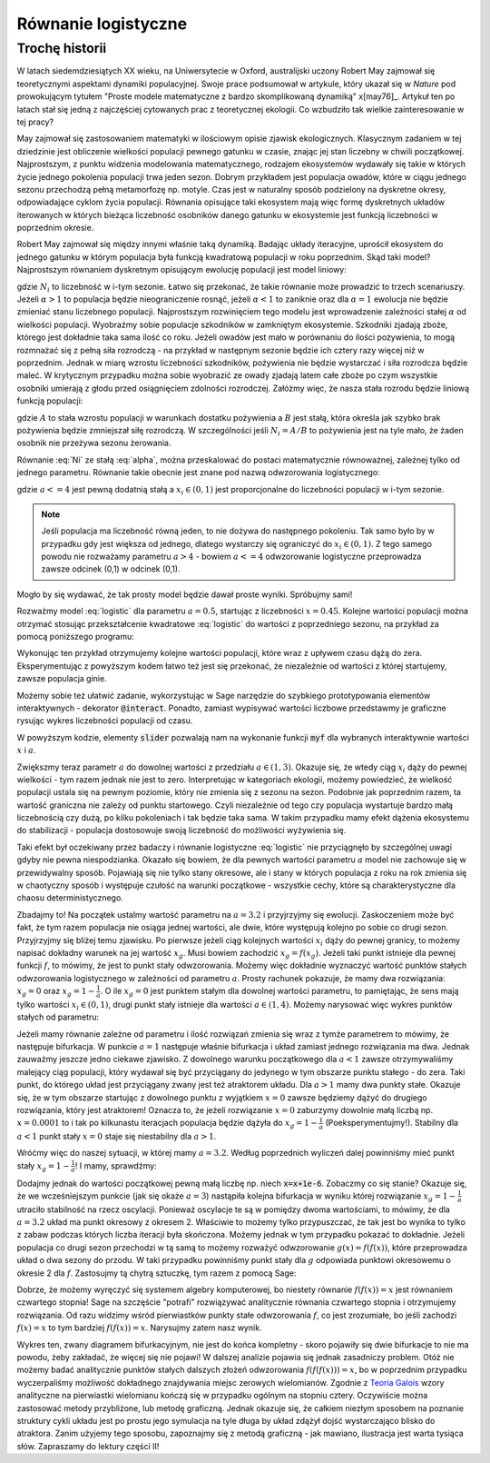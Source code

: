 Równanie  logistyczne
+++++++++++++++++++++



Trochę historii
===============


W latach siedemdziesiątych XX wieku, na Uniwersytecie w Oxford,
australijski uczony Robert May zajmował się teoretycznymi aspektami
dynamiki populacyjnej. Swoje prace podsumował w artykule, który ukazał
się w *Nature* pod prowokującym tytułem "Proste modele matematyczne z
bardzo skomplikowaną dynamiką" x[may76]_. Artykuł ten po latach stał
się jedną z najczęściej cytowanych prac z teoretycznej ekologii.  Co
wzbudziło tak wielkie zainteresowanie w tej pracy?

May zajmował się zastosowaniem matematyki w ilościowym opisie zjawisk
ekologicznych. Klasycznym zadaniem w tej dziedzinie jest obliczenie wielkości 
populacji pewnego gatunku w czasie, znając jej stan liczebny w chwili
początkowej. Najprostszym, z punktu widzenia modelowania
matematycznego, rodzajem ekosystemów wydawały się takie w których
życie jednego pokolenia populacji trwa jeden sezon. Dobrym przykładem
jest populacja owadów, które w ciągu jednego sezonu przechodzą pełną
metamorfozę np. motyle. Czas jest w naturalny sposób podzielony na
dyskretne okresy, odpowiadające cyklom życia populacji. Równania
opisujące taki ekosystem mają więc formę dyskretnych układów
iterowanych w których bieżąca liczebność osobników danego gatunku w
ekosystemie jest funkcją liczebności w poprzednim okresie.

Robert May zajmował się między innymi właśnie taką dynamiką. Badając
układy iteracyjne, uprościł ekosystem do jednego gatunku w którym
populacja była funkcją kwadratową populacji w roku poprzednim. Skąd
taki model?  Najprostszym równaniem dyskretnym opisującym ewolucję
populacji jest model liniowy:

.. math::
   :label: Ni

   N_{i+1} = \alpha \; N_{i},

gdzie :math:`N_i` to liczebność w i-tym sezonie. Łatwo się przekonać,
że takie równanie może prowadzić to trzech scenariuszy. Jeżeli
:math:`\alpha>1` to populacja będzie nieograniczenie rosnąć, jeżeli
:math:`\alpha<1` to zaniknie oraz dla :math:`\alpha=1` ewolucja nie
będzie zmieniać stanu liczebnego populacji. Najprostszym rozwinięciem
tego modelu jest wprowadzenie zależności stałej :math:`\alpha` od
wielkości populacji. Wyobraźmy sobie populacje szkodników w zamkniętym
ekosystemie. Szkodniki zjadają zboże, którego jest dokładnie taka sama
ilość co roku. Jeżeli owadów jest mało w porównaniu do ilości
pożywienia, to mogą rozmnażać się z pełną siła rozrodczą - na przykład
w następnym sezonie będzie ich cztery razy więcej niż w
poprzednim. Jednak w miarę wzrostu liczebności szkodników, pożywienia
nie będzie wystarczać i siła rozrodcza będzie maleć. W krytycznym
przypadku można sobie wyobrazić ze owady zjadają latem całe zboże po
czym wszystkie osobniki umierają z głodu przed osiągnięciem zdolności
rozrodczej. Załóżmy więc, że nasza stała rozrodu będzie liniową
funkcją populacji:

.. math::
   :label: alpha

   \alpha = \alpha( N_{i} ) = A - B N_{i},

gdzie :math:`A` to stała wzrostu populacji w warunkach dostatku
pożywienia a :math:`B` jest stałą, która określa jak szybko brak
pożywienia będzie zmniejszał siłę rozrodczą. W szczególności jeśli
:math:`N_i=A/B` to pożywienia jest na tyle mało, że żaden osobnik nie
przeżywa sezonu żerowania.


Równanie :eq:`Ni` ze stałą :eq:`alpha`, można przeskalować do postaci
matematycznie równoważnej, zależnej tylko od jednego
parametru. Równanie takie obecnie jest znane pod nazwą odwzorowania
logistycznego:

.. math::
   :label: logistic

   x_{i+1} = a x_{i} (1 - x_{i}),

gdzie :math:`a<=4` jest pewną dodatnią stałą a :math:`x_i\in(0,1)`
jest proporcjonalne do liczebności populacji w i-tym sezonie. 

.. note:: 

   Jeśli populacja ma liczebność równą jeden, to nie dożywa do
   następnego pokoleniu. Tak samo było by w przypadku gdy jest większa
   od jednego, dlatego wystarczy się ograniczyć do
   :math:`x_i\in(0,1)`. Z tego samego powodu nie rozważamy parametru
   :math:`a>4` - bowiem :math:`a<=4` odwzorowanie logistyczne
   przeprowadza zawsze odcinek (0,1) w odcinek (0,1).


Mogło by się wydawać, że tak prosty model będzie dawał proste
wyniki. Spróbujmy sami!

Rozważmy model :eq:`logistic` dla parametru :math:`a=0.5`, startując z
liczebności :math:`x=0.45`. Kolejne wartości populacji można otrzymać
stosując przekształcenie kwadratowe :eq:`logistic` do wartości z
poprzedniego sezonu, na przykład za pomocą poniższego programu:

.. sagecellserver::
   :linked: false

   a = 0.5 
   x = 0.45
   for i in range(10):
       x = a*x*(1-x)
       print x

Wykonując ten przykład otrzymujemy kolejne wartości populacji, które wraz z
upływem czasu dążą do zera. Eksperymentując z powyższym kodem łatwo
też jest się przekonać, że niezależnie od wartości z której
startujemy, zawsze populacja ginie. 

Możemy sobie też ułatwić zadanie, wykorzystując w Sage narzędzie do
szybkiego prototypowania elementów interaktywnych - dekorator
:code:`@interact`. Ponadto, zamiast wypisywać wartości liczbowe
przedstawmy je graficzne rysując wykres liczebności populacji od
czasu.

.. sagecellserver::

   @interact
   def myf(x = slider(0.0,1.0,0.01,default=0.4),a=slider(0,4,0.01,default=0.5)):
       pkts = []
       for i in range(25):
           pkts.append( (i,x) )
           x = a*x*(1-x)
       point(pkts,figsize=(7,3),ymin=0,ymax=1).show()

W powyższym kodzie, elementy :code:`slider` pozwalają nam na wykonanie
funkcji :code:`myf` dla wybranych interaktywnie wartości :math:`x` i
:math:`a`. 

Zwiększmy teraz parametr :math:`a` do dowolnej wartości z przedziału
:math:`a\in(1,3)`.  Okazuje się, że wtedy ciąg :math:`x_i` dąży do
pewnej wielkości - tym razem jednak nie jest to zero. Interpretując w
kategoriach ekologii, możemy powiedzieć, że wielkość populacji ustala
się na pewnym poziomie, który nie zmienia się z sezonu na
sezon. Podobnie jak poprzednim razem, ta wartość graniczna nie zależy
od punktu startowego. Czyli niezależnie od tego czy populacja
wystartuje bardzo małą liczebnością czy dużą, po kilku pokoleniach i
tak będzie taka sama. W takim przypadku mamy efekt dążenia ekosystemu
do stabilizacji - populacja dostosowuje swoją liczebność do możliwości
wyżywienia się.

Taki efekt był oczekiwany przez badaczy i równanie logistyczne
:eq:`logistic` nie przyciągnęło by szczególnej uwagi gdyby nie
pewna niespodzianka. Okazało się bowiem, że dla pewnych wartości
parametru :math:`a` model nie zachowuje się w przewidywalny
sposób. Pojawiają się nie tylko stany okresowe, ale i stany w których
populacja z roku na rok zmienia się w chaotyczny sposób i występuje
czułość na warunki początkowe - wszystkie cechy, które są
charakterystyczne dla chaosu deterministycznego.

Zbadajmy to! Na początek ustalmy wartość parametru na :math:`a = 3.2`
i przyjrzyjmy się ewolucji. Zaskoczeniem może być fakt, że tym razem
populacja nie osiąga jednej wartości, ale dwie, które występują
kolejno po sobie co drugi sezon.  Przyjrzyjmy się bliżej temu
zjawisku. Po pierwsze jeżeli ciąg kolejnych wartości :math:`x_i` dąży
do pewnej granicy, to możemy napisać dokładny warunek na jej wartość
:math:`x_g`. Musi bowiem zachodzić :math:`x_g=f(x_g)`. Jeżeli taki
punkt istnieje dla pewnej funkcji :math:`f`, to mówimy, że jest to
punkt stały odwzorowania. Możemy więc dokładnie wyznaczyć wartość
punktów stałych odwzorowania logistycznego w zależności od parametru
:math:`a`. Prosty rachunek pokazuje, że mamy dwa rozwiązania:
:math:`x_g = 0` oraz :math:`x_g=1-\frac{1}{a}`. O ile :math:`x_g = 0`
jest punktem stałym dla dowolnej wartości parametru, to pamiętając, że
sens mają tylko wartości :math:`x_i\in(0,1)`, drugi punkt stały
istnieje dla wartości :math:`a\in(1,4)`. Możemy narysować więc wykres
punktów stałych od parametru:

.. sagecellserver::

   var('a')
   plot(0,(a,0,1),thickness=2)+\
    plot(1-1/a,(a,1,4),thickness=2)+\
    plot(0,(a,1,4),thickness=2,color='red',figsize=(7,3))


Jeżeli mamy równanie zależne od parametru i ilość rozwiązań zmienia się
wraz z tymże parametrem to mówimy, że następuje bifurkacja. W punkcie
:math:`a=1` następuje właśnie bifurkacja i układ zamiast jednego
rozwiązania ma dwa. Jednak zauważmy jeszcze jedno ciekawe zjawisko. Z
dowolnego warunku początkowego dla :math:`a<1` zawsze otrzymywaliśmy
malejący ciąg populacji, który wydawał się być przyciągany do jedynego
w tym obszarze punktu stałego - do zera. Taki punkt, do którego układ
jest przyciągany zwany jest też atraktorem układu. Dla :math:`a>1`
mamy dwa punkty stałe. Okazuje się, że w tym obszarze startując z
dowolnego punktu z wyjątkiem :math:`x=0` zawsze będziemy dążyć do
drugiego rozwiązania, który jest atraktorem!  Oznacza to, że jeżeli
rozwiązanie :math:`x=0` zaburzymy dowolnie małą liczbą
np. :math:`x=0.0001` to i tak po kilkunastu iteracjach populacja
będzie dążyła do :math:`x_g=1-\frac{1}{a}` (Poeksperymentujmy!).
Stabilny dla :math:`a<1` punkt stały :math:`x=0` staje się niestabilny
dla :math:`a>1`.

Wróćmy więc do naszej sytuacji, w której mamy :math:`a = 3.2`. Według
poprzednich wyliczeń dalej powinniśmy mieć punkt stały
:math:`x_g=1-\frac{1}{a}`! I mamy, sprawdźmy:

.. sagecellserver::

   a=3.2
   x=1-1/a
   print "Wartosc poczatkowa x=",x
   pkts = []
   for i in range(125):
       pkts.append( (i,x) )
       x = a*x*(1-x)
   point(pkts,figsize=(7,3),ymin=0,ymax=1).show()

Dodajmy jednak do wartości początkowej pewną małą liczbę np. niech
:code:`x=x+1e-6`. Zobaczmy co się stanie? Okazuje się, że we
wcześniejszym punkcie (jak się okaże :math:`a=3`) nastąpiła kolejna
bifurkacja w wyniku której rozwiązanie :math:`x_g=1-\frac{1}{a}`
utraciło stabilność na rzecz oscylacji. Ponieważ oscylacje te są w
pomiędzy dwoma wartościami, to mówimy, że dla :math:`a=3.2` układ ma
punkt okresowy z okresem 2. Właściwie to możemy tylko przypuszczać, że
tak jest bo wynika to tylko z zabaw podczas których liczba iteracji
była skończona. Możemy jednak w tym przypadku pokazać to
dokładnie. Jeżeli populacja co drugi sezon przechodzi w tą samą to
możemy rozważyć odwzorowanie :math:`g(x)=f(f(x))`, które przeprowadza
układ o dwa sezony do przodu. W taki przypadku powinniśmy punkt stały
dla :math:`g` odpowiada punktowi okresowemu o okresie 2 dla
:math:`f`. Zastosujmy tą chytrą sztuczkę, tym razem z pomocą Sage:

.. sagecellserver::

   var('a x')
   f(x) = a*x*(1-x)
   show( expand( f(f(x))==x) ) 
   s = solve(f(f(x))==x,x)
   show(s)

Dobrze, że możemy wyręczyć się systemem algebry komputerowej, bo
niestety równanie :math:`f(f(x))=x` jest równaniem czwartego stopnia!
Sage na szczęście "potrafi" rozwiązywać analitycznie równania czwartego
stopnia i otrzymujemy rozwiązania. Od razu widzimy wśród pierwiastków
punkty stałe odwzorowania :math:`f`, co jest zrozumiałe, bo jeśli
zachodzi :math:`f(x)=x` to tym bardziej :math:`f(f(x))=x`. Narysujmy
zatem nasz wynik.
 

.. sagecellserver::

   var('x a')
   f(x)=a*x*(1-x)
   s = solve(x==f(f(x)),x)
   show(s)

   plot(s[3].rhs(),(a,0,1),thickness=2)+\
    plot(s[2].rhs(),(a,1,3),thickness=2)+\
    plot(s[3].rhs(),(a,1,4),thickness=2,color='red',figsize=(7,3))+\
    plot(s[0].rhs(),(a,3,4),thickness=2)+\
    plot(s[1].rhs(),(a,3,4),thickness=2)+\
    plot(s[2].rhs(),(a,3,4),thickness=2,ymin=0,ymax=1,color='red')


Wykres ten, zwany diagramem bifurkacyjnym, nie jest do końca
kompletny - skoro pojawiły się dwie bifurkacje to nie ma powodu, żeby
zakładać, że więcej się nie pojawi! W dalszej analizie pojawia się
jednak zasadniczy problem. Otóż nie możemy badać analitycznie punktów
stałych dalszych złożeń odwzorowania :math:`f(f(f(x)))=x`, bo w
poprzednim przypadku wyczerpaliśmy możliwość dokładnego znajdywania
miejsc zerowych wielomianów. Zgodnie z `Teoria Galois
<http://pl.wikipedia.org/wiki/Teoria_Galois>`_ wzory analityczne na
pierwiastki wielomianu kończą się w przypadku ogólnym na stopniu
cztery. Oczywiście można zastosować metody przybliżone, lub metodę
graficzną. Jednak okazuje się, że całkiem niezłym sposobem na poznanie
struktury cykli układu jest po prostu jego symulacja na tyle długa by
układ zdążył dojść wystarczająco blisko do atraktora. Zanim użyjemy
tego sposobu, zapoznajmy się z metodą graficzną - jak mawiano,
ilustracja jest warta tysiąca słów. Zapraszamy do lektury części II!

